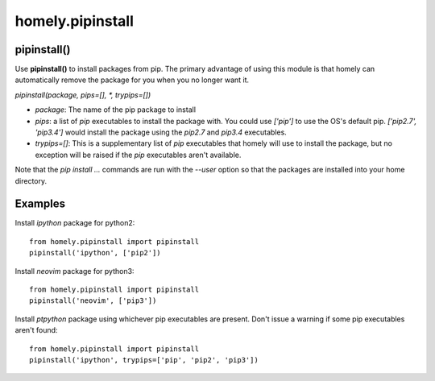 homely.pipinstall
=================


pipinstall()
------------


Use **pipinstall()** to install packages from pip. The primary advantage of
using this module is that homely can automatically remove the package for you
when you no longer want it.


`pipinstall(package, pips=[], *, trypips=[])`

* `package`: The name of the pip package to install
* `pips`: a list of `pip` executables to install the package with.
  You could use `['pip']` to use the OS's default pip.
  `['pip2.7', 'pip3.4']` would install the package using the `pip2.7` and
  `pip3.4` executables.
* `trypips=[]`: This is a supplementary list of `pip` executables that homely
  will use to install the package, but no exception will be raised if the
  `pip` executables aren't available.

Note that the `pip install ...` commands are run with the `--user` option so
that the packages are installed into your home directory.


Examples
--------


Install `ipython` package for python2::

    from homely.pipinstall import pipinstall
    pipinstall('ipython', ['pip2'])

Install `neovim` package for python3::

    from homely.pipinstall import pipinstall
    pipinstall('neovim', ['pip3'])

Install `ptpython` package using whichever pip executables are present.
Don't issue a warning if some pip executables aren't found::

    from homely.pipinstall import pipinstall
    pipinstall('ipython', trypips=['pip', 'pip2', 'pip3'])
